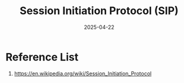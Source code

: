 :PROPERTIES:
:ID:       c14700f2-852f-44cc-860f-200418d0ea34
:END:
#+title: Session Initiation Protocol (SIP)
#+date: 2025-04-22

* Reference List
1. https://en.wikipedia.org/wiki/Session_Initiation_Protocol
